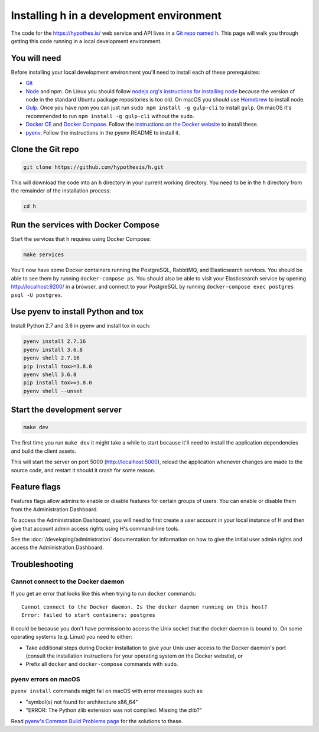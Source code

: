 Installing h in a development environment
=========================================

The code for the https://hypothes.is/ web service and API lives in a
`Git repo named h`_. This page will walk you through getting this code running
in a local development environment.

.. seealso::

   This page documents how to setup a development install of h.
   For installing the Hypothesis client for development see
   https://github.com/hypothesis/client/, and for the browser extension
   see https://github.com/hypothesis/browser-extension.

   To get "direct" or "in context" links working you need to install Bouncer
   and Via. See https://github.com/hypothesis/bouncer and
   https://github.com/hypothesis/via.

You will need
-------------

Before installing your local development environment you'll need to install
each of these prerequisites:

* `Git <https://git-scm.com/>`_

* `Node <https://nodejs.org/>`_ and npm.
  On Linux you should follow
  `nodejs.org's instructions for installing node <https://nodejs.org/en/download/package-manager/>`_
  because the version of node in the standard Ubuntu package repositories is
  too old.
  On macOS you should use `Homebrew <https://brew.sh/>`_ to install node.

* `Gulp <https://gulpjs.com/>`_.
  Once you have npm you can just run ``sudo npm install -g gulp-cli`` to install ``gulp``.
  On macOS it's recommended to run ``npm install -g gulp-cli`` without the ``sudo``.

* `Docker CE <https://docs.docker.com/install/>`_ and `Docker Compose <https://docs.docker.com/compose/>`_.
  Follow the `instructions on the Docker website <https://docs.docker.com/compose/install/>`_
  to install these.


* `pyenv`_.
  Follow the instructions in the pyenv README to install it.

Clone the Git repo
------------------

.. code-block:: shell

   git clone https://github.com/hypothesis/h.git

This will download the code into an ``h`` directory in your current working
directory. You need to be in the ``h`` directory from the remainder of the
installation process:

.. code-block:: shell

   cd h

Run the services with Docker Compose
------------------------------------

Start the services that h requires using Docker Compose:

.. code-block:: shell

   make services

You'll now have some Docker containers running the PostgreSQL, RabbitMQ, and
Elasticsearch services. You should be able to see them by running ``docker-compose
ps``. You should also be able to visit your Elasticsearch service by opening
http://localhost:9200/ in a browser, and connect to your PostgreSQL by
running ``docker-compose exec postgres psql -U postgres``.

Use pyenv to install Python and tox
-----------------------------------

Install Python 2.7 and 3.6 in pyenv and install tox in each:

.. code-block:: shell

   pyenv install 2.7.16
   pyenv install 3.6.8
   pyenv shell 2.7.16
   pip install tox>=3.8.0
   pyenv shell 3.6.8
   pip install tox>=3.8.0
   pyenv shell --unset

Start the development server
----------------------------

.. code-block:: shell

    make dev

The first time you run ``make dev`` it might take a while to start because
it'll need to install the application dependencies and build the client assets.

This will start the server on port 5000 (http://localhost:5000), reload the
application whenever changes are made to the source code, and restart it should
it crash for some reason.

Feature flags
-------------

Features flags allow admins to enable or disable features for certain groups
of users. You can enable or disable them from the Administration Dashboard.

To access the Administration Dashboard, you will need to first create a
user account in your local instance of H and then give that account
admin access rights using H's command-line tools.

See the :doc:`/developing/administration` documentation for information
on how to give the initial user admin rights and access the Administration
Dashboard.

Troubleshooting
---------------

Cannot connect to the Docker daemon
###################################

If you get an error that looks like this when trying to run ``docker``
commands::

 Cannot connect to the Docker daemon. Is the docker daemon running on this host?
 Error: failed to start containers: postgres

it could be because you don't have permission to access the Unix socket that
the docker daemon is bound to. On some operating systems (e.g. Linux) you need
to either:

* Take additional steps during Docker installation to give your Unix user
  access to the Docker daemon's port (consult the installation
  instructions for your operating system on the Docker website), or

* Prefix all ``docker`` and ``docker-compose`` commands with ``sudo``.


.. _Git repo named h: https://github.com/hypothesis/h/
.. _pyenv: https://github.com/pyenv/pyenv


pyenv errors on macOS
#####################

``pyenv install`` commands might fail on macOS with error messages such as:

* "symbol(s) not found for architecture x86_64"
* "ERROR: The Python zlib extension was not compiled. Missing the zlib?"

Read `pyenv's Common Build Problems page <https://github.com/pyenv/pyenv/wiki/common-build-problems>`_
for the solutions to these.
